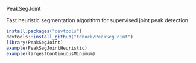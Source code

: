 PeakSegJoint

Fast heuristic segmentation algorithm for supervised joint peak
detection.

#+BEGIN_SRC R
install.packages("devtools")
devtools::install_github("tdhock/PeakSegJoint")
library(PeakSegJoint)
example(PeakSegJointHeuristic)
example(largestContinuousMinimum)
#+END_SRC
